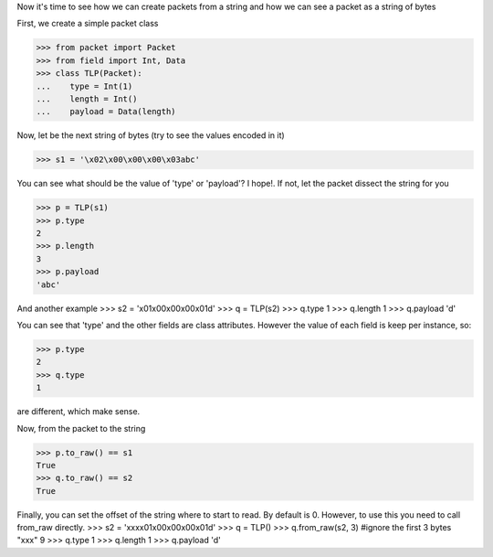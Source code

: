 Now it's time to see how we can create packets from a string and how we can see a packet 
as a string of bytes

First, we create a simple packet class

>>> from packet import Packet
>>> from field import Int, Data
>>> class TLP(Packet):
...    type = Int(1)
...    length = Int()
...    payload = Data(length)

Now, let be the next string of bytes (try to see the values encoded in it)

>>> s1 = '\x02\x00\x00\x00\x03abc'

You can see what should be the value of 'type' or 'payload'? 
I hope!. If not, let the packet dissect the string for you

>>> p = TLP(s1)
>>> p.type
2
>>> p.length
3
>>> p.payload
'abc'

And another example
>>> s2 = '\x01\x00\x00\x00\x01d'
>>> q = TLP(s2)
>>> q.type
1
>>> q.length
1
>>> q.payload
'd'

You can see that 'type' and the other fields are class attributes. However the value
of each field is keep per instance, so:

>>> p.type
2
>>> q.type
1

are different, which make sense.

Now, from the packet to the string

>>> p.to_raw() == s1
True
>>> q.to_raw() == s2
True

Finally, you can set the offset of the string where to start to read. By default is 0.
However, to use this you need to call from_raw directly.
>>> s2 = 'xxx\x01\x00\x00\x00\x01d'
>>> q = TLP()
>>> q.from_raw(s2, 3) #ignore the first 3 bytes "xxx"
9
>>> q.type
1
>>> q.length
1
>>> q.payload
'd'
